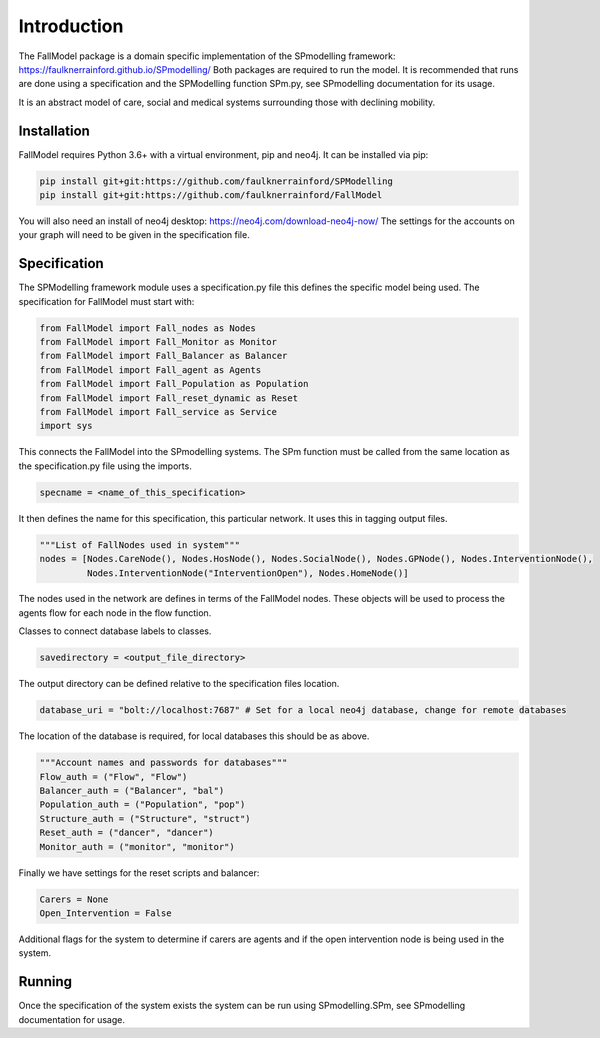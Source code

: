 Introduction
============

The FallModel package is a domain specific implementation of the SPmodelling framework:
https://faulknerrainford.github.io/SPmodelling/
Both packages are required to run the model. It is recommended that runs are done using a specification and the
SPModelling function SPm.py, see SPmodelling documentation for its usage.

It is an abstract model of care, social and medical systems surrounding those with declining mobility.

Installation
-------------
FallModel requires Python 3.6+ with a virtual environment, pip and neo4j.
It can be installed via pip:

.. code-block:: python

    pip install git+git:https://github.com/faulknerrainford/SPModelling
    pip install git+git:https://github.com/faulknerrainford/FallModel

You will also need an install of neo4j desktop: https://neo4j.com/download-neo4j-now/
The settings for the accounts on your graph will need to be given in the specification file.

Specification
--------------
The SPModelling framework module uses a specification.py file this defines the specific model being used. The
specification for FallModel must start with:

.. code-block:: python

    from FallModel import Fall_nodes as Nodes
    from FallModel import Fall_Monitor as Monitor
    from FallModel import Fall_Balancer as Balancer
    from FallModel import Fall_agent as Agents
    from FallModel import Fall_Population as Population
    from FallModel import Fall_reset_dynamic as Reset
    from FallModel import Fall_service as Service
    import sys

This connects the FallModel into the SPmodelling systems. The SPm function must be called from the same location as
the specification.py file using the imports.

.. code-block:: python

    specname = <name_of_this_specification>

It then defines the name for this specification, this particular network. It uses this in tagging output files.

.. code-block:: python

    """List of FallNodes used in system"""
    nodes = [Nodes.CareNode(), Nodes.HosNode(), Nodes.SocialNode(), Nodes.GPNode(), Nodes.InterventionNode(),
             Nodes.InterventionNode("InterventionOpen"), Nodes.HomeNode()]

The nodes used in the network are defines in terms of the FallModel nodes. These objects will be used to process the
agents flow for each node in the flow function.

.. code-block:: python
    PatientClasses = {"Patient":Agents.Patient}
    NodeClasses = {"Care":Nodes.CareNode, "Hos":Nodes.HosNode, "Social":Nodes.SocialNode, "GP":Nodes.GPNode,
                   "Home":Nodes.HomeNode}
    ServiceClasses = {"care":Service.care, "intervention":Service.intervention}

Classes to connect database labels to classes.

.. code-block:: python

    savedirectory = <output_file_directory>

The output directory can be defined relative to the specification files location.

.. code-block:: python

    database_uri = "bolt://localhost:7687" # Set for a local neo4j database, change for remote databases

The location of the database is required, for local databases this should be as above.

.. code-block:: python

    """Account names and passwords for databases"""
    Flow_auth = ("Flow", "Flow")
    Balancer_auth = ("Balancer", "bal")
    Population_auth = ("Population", "pop")
    Structure_auth = ("Structure", "struct")
    Reset_auth = ("dancer", "dancer")
    Monitor_auth = ("monitor", "monitor")

Finally we have settings for the reset scripts and balancer:

.. code-block:: python

    Carers = None
    Open_Intervention = False

Additional flags for the system to determine if carers are agents and if the open intervention node is being used in the
system.

Running
--------

Once the specification of the system exists the system can be run using SPmodelling.SPm, see SPmodelling documentation
for usage.